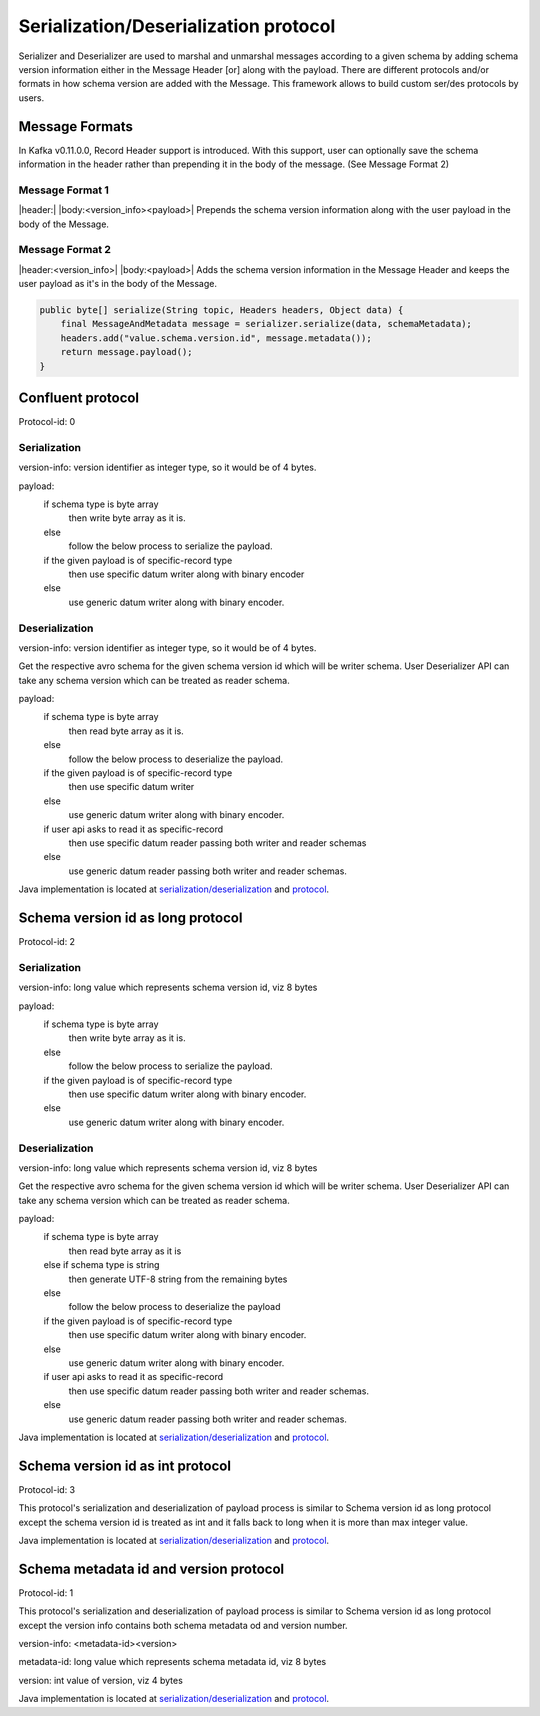 
Serialization/Deserialization protocol
======================================

Serializer and Deserializer are used to marshal and unmarshal messages according to a given schema by adding schema version
information either in the Message Header [or] along with the payload. There are different protocols and/or formats in
how schema version are added with the Message. This framework allows to build custom ser/des protocols by users.

Message Formats
```````````````

In Kafka v0.11.0.0, Record Header support is introduced. With this support, user can optionally save the schema
information in the header rather than prepending it in the body of the message. (See Message Format 2)

Message Format 1
""""""""""""""""
|header:| |body:<version_info><payload>|
Prepends the schema version information along with the user payload in the body of the Message.

Message Format 2
""""""""""""""""
|header:<version_info>| |body:<payload>|
Adds the schema version information in the Message Header and keeps the user payload as it's in the body of the Message.

.. code-block:: java

    public byte[] serialize(String topic, Headers headers, Object data) {
        final MessageAndMetadata message = serializer.serialize(data, schemaMetadata);
        headers.add("value.schema.version.id", message.metadata());
        return message.payload();
    }


Confluent protocol
``````````````````
Protocol-id: 0

Serialization
"""""""""""""
version-info: version identifier as integer type, so it would be of 4 bytes.

payload:
  if schema type is byte array
    then write byte array as it is.
  else
    follow the below process to serialize the payload.

  if the given payload is of specific-record type
    then use specific datum writer along with binary encoder
  else
    use generic datum writer along with binary encoder.

Deserialization
"""""""""""""""
version-info: version identifier as integer type, so it would be of 4 bytes.

Get the respective avro schema for the given schema version id which will be writer schema.
User Deserializer API can take any schema version which can be treated as reader schema.

payload:
  if schema type is byte array
    then read byte array as it is.
  else
    follow the below process to deserialize the payload.

  if the given payload is of specific-record type
    then use specific datum writer
  else
    use generic datum writer along with binary encoder.

  if user api asks to read it as specific-record
    then use specific datum reader passing both writer and reader schemas
  else
    use generic datum reader passing both writer and reader schemas.

Java implementation is located at `serialization/deserialization  <https://github.com/hortonworks/registry/blob/master/schema-registry/serdes/src/main/java/com/hortonworks/registries/schemaregistry/serdes/avro/ConfluentAvroSerDesHandler.java>`_ and `protocol <https://github.com/hortonworks/registry/blob/master/schema-registry/serdes/src/main/java/com/hortonworks/registries/schemaregistry/serdes/avro/ConfluentProtocolHandler.java>`_.

Schema version id as long protocol
``````````````````````````````````
Protocol-id: 2

Serialization
"""""""""""""
version-info: long value which represents schema version id, viz 8 bytes

payload:
  if schema type is byte array
    then write byte array as it is.
  else
    follow the below process to serialize the payload.

  if the given payload is of specific-record type
    then use specific datum writer along with binary encoder.
  else
    use generic datum writer along with binary encoder.

Deserialization
"""""""""""""""
version-info: long value which represents schema version id, viz 8 bytes

Get the respective avro schema for the given schema version id which will be writer schema.
User Deserializer API can take any schema version which can be treated as reader schema.

payload:
  if schema type is byte array
    then read byte array as it is
  else if schema type is string
    then generate UTF-8 string from the remaining bytes
  else
    follow the below process to deserialize the payload

  if the given payload is of specific-record type
    then use specific datum writer along with binary encoder.
  else
    use generic datum writer along with binary encoder.

  if user api asks to read it as specific-record
    then use specific datum reader passing both writer and reader schemas.
  else
    use generic datum reader passing both writer and reader schemas.

Java implementation is located at `serialization/deserialization  <https://github.com/hortonworks/registry/blob/master/schema-registry/serdes/src/main/java/com/hortonworks/registries/schemaregistry/serdes/avro/DefaultAvroSerDesHandler.java>`_ and `protocol <https://github.com/hortonworks/registry/blob/master/schema-registry/serdes/src/main/java/com/hortonworks/registries/schemaregistry/serdes/avro/SchemaVersionIdAsLongProtocolHandler.java>`_.

Schema version id as int protocol
`````````````````````````````````
Protocol-id: 3

This protocol's serialization and deserialization of payload process is similar to Schema version id as long protocol except the schema version id is treated as int and it falls back to long when it is more than max integer value.

Java implementation is located at `serialization/deserialization  <https://github.com/hortonworks/registry/blob/master/schema-registry/serdes/src/main/java/com/hortonworks/registries/schemaregistry/serdes/avro/DefaultAvroSerDesHandler.java>`_ and `protocol <https://github.com/hortonworks/registry/blob/master/schema-registry/serdes/src/main/java/com/hortonworks/registries/schemaregistry/serdes/avro/SchemaVersionIdAsIntProtocolHandler.java>`_.


Schema metadata id and version protocol
```````````````````````````````````````
Protocol-id: 1

This protocol's serialization and deserialization of payload process is similar to Schema version id as long protocol except the version info contains both schema metadata od and version number.

version-info: <metadata-id><version>

metadata-id: long value which represents schema metadata id, viz 8 bytes

version: int value of version, viz 4 bytes

Java implementation is located at `serialization/deserialization  <https://github.com/hortonworks/registry/blob/master/schema-registry/serdes/src/main/java/com/hortonworks/registries/schemaregistry/serdes/avro/DefaultAvroSerDesHandler.java>`_ and `protocol <https://github.com/hortonworks/registry/blob/master/schema-registry/serdes/src/main/java/com/hortonworks/registries/schemaregistry/serdes/avro/SchemaMetadataIdProtocolHandler.java>`_.
